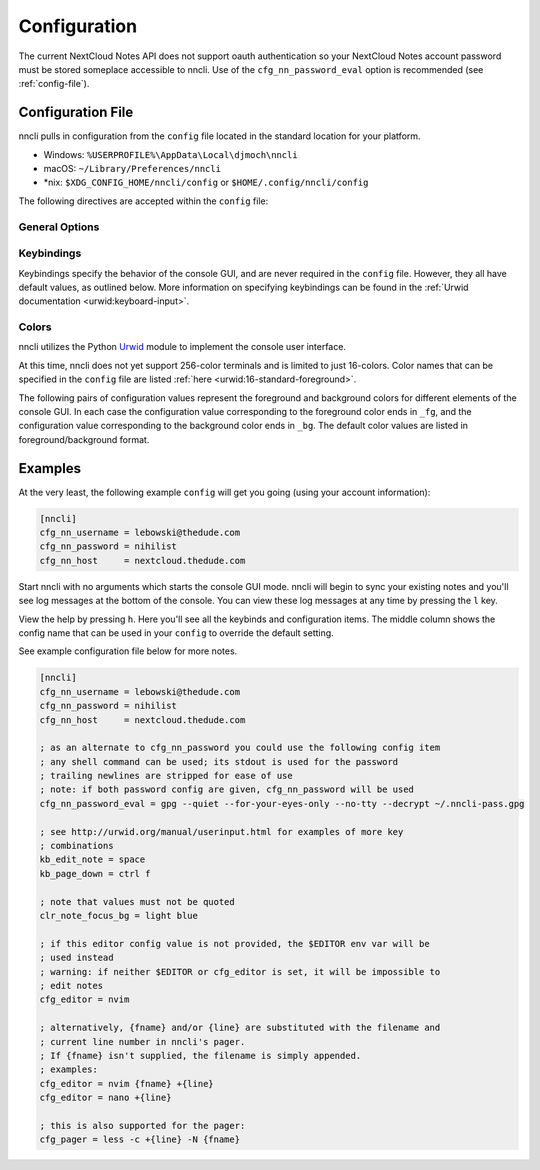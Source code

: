 .. _configuration:

Configuration
=============

The current NextCloud Notes API does not support oauth authentication so
your NextCloud Notes account password must be stored someplace
accessible to nncli. Use of the ``cfg_nn_password_eval`` option is
recommended (see :ref:`config-file`).

.. index:: single: configuration file

.. _config-file:

Configuration File
------------------

nncli pulls in configuration from the ``config`` file located in the
standard location for your platform.

- Windows: ``%USERPROFILE%\AppData\Local\djmoch\nncli``

- macOS: ``~/Library/Preferences/nncli``

- \*nix: ``$XDG_CONFIG_HOME/nncli/config`` or
  ``$HOME/.config/nncli/config``

The following directives are accepted within the ``config`` file:

.. index:: pair: configuration file; general options

General Options
~~~~~~~~~~~~~~~

.. confval:: cfg_nn_host

   Sets the URL of the NextCloud instance to connect to.

   Required.

.. confval:: cfg_nn_username

   The user name to log in as.

   Required.

.. confval:: cfg_nn_password

   The password to use for log in.

   Optional. Overrides :confval:`cfg_nn_password_eval` if both are
   specified.

.. confval:: cfg_nn_password_eval

   A command to run to retrieve the password. The command should return
   the password on ``stdout``.

   Optional. Required if :confval:`cfg_nn_password` is not specified.

.. confval:: cfg_db_path

   Specifies the path of the local notes cache.

   Optional. Default value:

   - Windows: ``%USERPROFILE%\AppData\Local\djmoch\nncli\Cache``

   - macOS: ``~/Library/Caches/nncli``

   - \*nix: ``$XDG_CACHE_HOME/nncli`` or ``$HOME/.cache/nncli``

.. confval:: cfg_search_categories

   Set to ``yes`` to include categories in searches. Otherwise set to
   ``no``.

   Optional. Default value: ``yes``

.. confval:: cfg_sort_mode

   Sets how notes are sorted in the console GUI. Set to ``date``
   to have them sorted by date (newest on top). Set to ``alpha`` to have
   them sorted alphabetically.

   Optional. Default value: ``date``

.. confval:: cfg_favorite_ontop

   Determines whether notes marked as favorite are sorted on top.

   Optional. Default value: ``yes``

.. confval:: cfg_tabstop

   Sets the width of a tabstop character.

   Optional. Default value: ``4``

.. confval:: cfg_format_strftime

   Sets the format of the note timestamp (``%D``) in the note title. The
   format values are the specified in :py:func:`time.strftime`.

   Optional. Default value: ``%Y/%m/%d``

.. confval:: cfg_format_note_title

   Sets the format of each line in the console GUI note list. Various
   formatting tags are supported for dynamically building the title
   string. Each of these formatting tags supports a width specifier
   (decimal) and a left justification (``-``) like that supported by
   printf:

   .. code-block:: none

      %F - flags (fixed 2 char width)
           X - needs sync
           * - favorited
      %T - category
      %D - date
      %N - title

   The default note title format pushes the note category to the far
   right of the terminal and left justifies the note title after the
   date and flags.

   Optional. Default value: ``[%D] %F %-N %T``

   Note that the ``%D`` date format is further defined by the strftime
   format specified in :confval:`cfg_format_strftime`.

.. confval:: cfg_status_bar

   Sets whether or not the status bar is visible at the top of the
   console GUI.

   Optional. Default value: ``yes``

.. confval:: cfg_editor

   Sets the command to run when opening a note for editing. The special
   values ``{fname}`` and ``{line}`` can be used to specify respectively
   the file name and line number to pass to the command.

   Optional. Default value: ``$EDITOR`` if defined in the user's
   environment, else ``vim {fname} +{line}``.

.. confval:: cfg_pager

   Sets the command to run when opening a note for viewing in an
   external pager.

   Optional. Default value: ``$PAGER`` if defined in the user's
   environment, else ``less -c``.

.. confval:: cfg_max_logs

   Sets the number of log events to display together in the consule GUI
   footer.

   Optional. Default value: ``5``

.. confval:: cfg_log_timeout

   Sets the rate to poll for log events. Unit is seconds.

   Optional. Default value: ``5``

.. confval:: cfg_log_reversed

   Sets whether or not the log is displayed in reverse-chronological
   order.

   Optional. Default value: ``yes``

.. confval:: cfg_tempdir

   Sets a directory path to store temporary files in. ``nncli`` uses
   :func:`tempfile.mkstemp` under the hood, and the most nuanced
   description of how this value is used can be found in the discussion
   of the ``dir`` keyword argument there. Basically you should not
   specify this if you want to use the platform-standard temporary
   folder.

   Optional. Default value: *[blank]*

.. index:: pair: configuration file; keybindings

Keybindings
~~~~~~~~~~~

Keybindings specify the behavior of the console GUI, and are never
required in the ``config`` file. However, they all have default values,
as outlined below. More information on specifying keybindings can be
found in the :ref:`Urwid documentation <urwid:keyboard-input>`.

.. confval:: kb_help

   Press to enter the help screen.

   Default value: ``h``

.. confval:: kb_quit

   Press to exit the console GUI.

   Default value: ``q``

.. confval:: kb_sync

   Press to force a full, bi-directional sync with the server.

   Default value: ``S``

.. confval:: kb_down

   Press to move down one row.

   Default value: ``j``

.. confval:: kb_up

   Press to move one row up.

   Default value: ``k``

.. confval:: kb_page_down

   Press to move one page down.

   Default value: ``space``

.. confval:: kb_page_up

   Press to move one page up.

   Default value: ``b``

.. confval:: kb_half_page_down

   Press to move one half-page down.

   Default value: ``ctrl d``

.. confval:: kb_half_page_up

   Press to move one half-page up.

   Default value: ``ctrl u``

.. confval:: kb_bottom

   Press to move to the last line.

   Default value: ``G``

.. confval:: kb_top

   Press to move to the first line.

   Default value: ``g``

.. confval:: kb_status

   Press to toggle the visibility of the status bar.

   Default value: ``s``

.. confval:: kb_create_note

   Press to create a new note and open in the configured editor (see
   :confval:`cfg_editor`).

   Default value: ``C``

.. confval:: kb_edit_note

   Press to edit the highlighted note in the configured editor (see
   :confval:`cfg_editor`).

   Default value: ``e``

.. confval:: kb_view_note

   Press to view the highlighted note in read-only mode.

   Default value: ``enter``

.. confval:: kb_view_note_ext

   Press to view the highlighted note in the configured pager (see
   :confval:`cfg_pager`).

   Default value: ``meta enter``

.. confval:: kb_view_note_json

   Press to view the raw JSON contents of the highlighted note in
   read-only mode.

   Default value: ``O``

.. confval:: kb_pipe_note

   Press to send the contents of the highlighted note to ``stdin`` of
   another program. A small command window opens at the bottom of the
   screen to enter the desired program.

   Default value: ``|``

.. confval:: kb_view_next_note

   Press to view the contents of the next note in read-only mode.

   Default value: ``J``

.. confval:: kb_view_prev_note

   Press to view the contents of the previous note in read-only mode.

   Default value: ``K``

.. confval:: kb_view_log

   Press to view the log.

   Default value: ``l``

.. confval:: kb_tabstop2

   Press to set the tabstop for the internal pager to a width of two
   characters.

   Default value: ``2``

.. confval:: kb_tabstop4

   Press to set the tabstop for the internal pager to a width of four
   characters.

   Default value: ``4``

.. confval:: kb_tabstop8

   Press to set the tabstop for the internal pager to a width of eight
   characters.

   Default value: ``8``

.. confval:: kb_search_gstyle

   Press to initiate a search of your notes against a Google-style
   search term. A command window will open at the bottom of the screen
   to enter your search term.

   Default value: ``/``

.. confval:: kb_search_regex

   Press to initiate a search of your notes against a regular
   expression. A command window will open at the bottom of the screen to
   enter your search term.

   Default value: ``meta /``

.. confval:: kb_search_prev_gstyle

   Press to initiate a reverse search of your notes against a
   Google-style search term. A command window will open at the bottom of
   the screen to enter your search term.

   Default value: ``?``

.. confval:: kb_search_prev_regex

   Press to initiate a reverse search of your notes against a regular
   expression.  A command window will open at the bottom of the screen
   to enter your search term.

   Default value: ``meta ?``

.. confval:: kb_search_next

   Press after a search has been initiated to move to the next match.

   Default value: ``n``

.. confval:: kb_search_prev

   Press after a search has been initiated to move to the previous
   match.

   Default value: ``N``

.. confval:: kb_clear_search

   Press to clear the current search.

   Default value: ``A``

.. confval:: kb_sort_date

   Press to display notes sorted by date.

   Default value: ``d``

.. confval:: kb_sort_alpha

   Press to display notes sorted alphabetically.

   Default value: ``a``

.. confval:: kb_sort_categories

   Press to display notes sorted by category.

   Default value: ``ctrl t``

.. confval:: kb_note_delete

   Press to delete a note. The note will be deleted locally and
   reflected on the server after the next full sync (see
   :confval:`kb_sync`).

   Default value: ``D``

.. confval:: kb_note_favorite

   Press to toggle the ``favorite`` flag for a note.

   Default value: ``p``

.. confval:: kb_note_category

   Press to set/edit the note category. A command window will appear at
   the bottom of the screen containing the current category (if it has
   one). Set to an empty string to clear the category.

   Default value: ``t``

.. confval:: kb_copy_note_text

   Press to copy the note text to the system clipboard.

   Default value: ``y``

.. index:: pair: configuration file; colors

Colors
~~~~~~

nncli utilizes the Python Urwid_ module to implement the console user
interface.

At this time, nncli does not yet support 256-color terminals and is
limited to just 16-colors. Color names that can be specified in the
``config`` file are listed :ref:`here <urwid:16-standard-foreground>`.

The following pairs of configuration values represent the foreground and
background colors for different elements of the console GUI. In each
case the configuration value corresponding to the foreground color ends
in ``_fg``, and the configuration value corresponding to the
background color ends in ``_bg``. The default color values are listed in
foreground/background format.

.. _Urwid: http://urwid.org

.. confval:: clr_default_fg

.. confval:: clr_default_bg

   The default foreground/background colors.

   Default values: ``default/default``

.. confval:: clr_status_bar_fg

.. confval:: clr_status_bar_bg

   The foreground/background colors for the status bar.

   Default values: ``dark gray/light gray``

.. confval:: clr_log_fg

.. confval:: clr_log_bg

   The foreground/background colors for the log.

   Default values: ``dark gray/light gray``

.. confval:: clr_user_input_bar_fg

.. confval:: clr_user_input_bar_bg

   The foreground/background colors for the input bar.

   Default values: ``white/light red``

.. confval:: clr_note_focus_fg

.. confval:: clr_note_focus_bg

   The foreground/background colors for the selected note.

   Default values: ``white/light red``

.. confval:: clr_note_title_day_fg

.. confval:: clr_note_title_day_bg

   The foreground/background colors for notes edited within the past 24
   hours.

   Default values: ``light red/default``

.. confval:: clr_note_title_week_fg

.. confval:: clr_note_title_week_bg

   The foreground/background colors for notes edited within the past
   week,

   Default values: ``light green/default``

.. confval:: clr_note_title_month_fg

.. confval:: clr_note_title_month_bg

   The foreground/background colors for notes edited within the past
   month.

   Default values: ``brown/default``

.. confval:: clr_note_title_year_fg

.. confval:: clr_note_title_year_bg

   The foreground/background colors for notes edited within the past
   year.

   Default values: ``light blue/default``

.. confval:: clr_note_title_ancient_fg

.. confval:: clr_note_title_ancient_bg

   The foreground/background colors for notes last edited more than one
   year ago.

   Default values: ``light blue/default``

.. confval:: clr_note_date_fg

.. confval:: clr_note_date_bg

   The foreground/background colors for the note date (i.e. the ``%D``
   portion of :confval:`cfg_format_note_title`).

   Default values: ``dark blue/default``

.. confval:: clr_note_flags_fg

.. confval:: clr_note_flags_bg

   The foreground/background colors for the note flags (i.e., the ``%F``
   portion of :confval:`cfg_format_note_title`).

   Default values: ``dark magenta/default``

.. confval:: clr_note_category_fg

.. confval:: clr_note_category_bg

   The foreground/background colors for the note category (i.e., the
   ``%T`` portion of :confval:`cfg_format_note_title`).

   Default values: ``dark red/default``

.. confval:: clr_note_content_fg

.. confval:: clr_note_content_bg

   The foreground/background colors for the note content as displayed
   in the internal pager.

   Default values: ``default/default``

.. confval:: clr_note_content_focus_fg

.. confval:: clr_note_content_focus_bg

   The foreground/background colors for focused content within the
   internal pager.

   Default values: ``white/light red``

.. confval:: clr_note_content_old_fg

.. confval:: clr_note_content_old_bg

   The foreground/background colors for old note content as displayed
   within the internal pager.

   Default values: ``yellow/dark gray``

.. confval:: clr_note_content_old_focus_fg

.. confval:: clr_note_content_old_focus_bg

   The foreground/background colors for old note focused content as
   displayed within the internal pager.

   Default values: ``white/light red``

.. confval:: clr_help_focus_fg

.. confval:: clr_help_focus_bg

   The foreground/background colors for focused content in the help
   screen.

   Default values: ``white/light red``

.. confval:: clr_help_header_fg

.. confval:: clr_help_header_bg

   The foreground/background colors for header content in the help
   screen.

   Default values: ``dark blue/default``

.. confval:: clr_help_config_fg

.. confval:: clr_help_config_bg

   The foreground/background colors for configuration option name (e.g.,
   ``clr_help_focus_bg``) in the help screen.

   Default values: ``dark green/default``

.. confval:: clr_help_value_fg

.. confval:: clr_help_value_bg

   The foreground/background colors for the value of a configuration
   option as set in ``config``.

   Default values: ``dark red/default``

.. confval:: clr_help_descr_fg

.. confval:: clr_help_descr_bg

   The foreground/background colors for the configuration options
   description in the help screen.

   Default values: ``default/default``

Examples
--------

At the very least, the following example ``config`` will get you going
(using your account information):

.. code-block:: ini

   [nncli]
   cfg_nn_username = lebowski@thedude.com
   cfg_nn_password = nihilist
   cfg_nn_host     = nextcloud.thedude.com

Start nncli with no arguments which starts the console GUI mode. nncli
will begin to sync your existing notes and you'll see log messages at
the bottom of the console. You can view these log messages at any time
by pressing the ``l`` key.

View the help by pressing ``h``. Here you'll see all the keybinds and
configuration items. The middle column shows the config name that can be
used in your ``config`` to override the default setting.

See example configuration file below for more notes.

.. code-block:: ini

   [nncli]
   cfg_nn_username = lebowski@thedude.com
   cfg_nn_password = nihilist
   cfg_nn_host     = nextcloud.thedude.com

   ; as an alternate to cfg_nn_password you could use the following config item
   ; any shell command can be used; its stdout is used for the password
   ; trailing newlines are stripped for ease of use
   ; note: if both password config are given, cfg_nn_password will be used
   cfg_nn_password_eval = gpg --quiet --for-your-eyes-only --no-tty --decrypt ~/.nncli-pass.gpg

   ; see http://urwid.org/manual/userinput.html for examples of more key
   ; combinations
   kb_edit_note = space
   kb_page_down = ctrl f

   ; note that values must not be quoted
   clr_note_focus_bg = light blue

   ; if this editor config value is not provided, the $EDITOR env var will be
   ; used instead
   ; warning: if neither $EDITOR or cfg_editor is set, it will be impossible to
   ; edit notes
   cfg_editor = nvim

   ; alternatively, {fname} and/or {line} are substituted with the filename and
   ; current line number in nncli's pager.
   ; If {fname} isn't supplied, the filename is simply appended.
   ; examples:
   cfg_editor = nvim {fname} +{line}
   cfg_editor = nano +{line}

   ; this is also supported for the pager:
   cfg_pager = less -c +{line} -N {fname}
